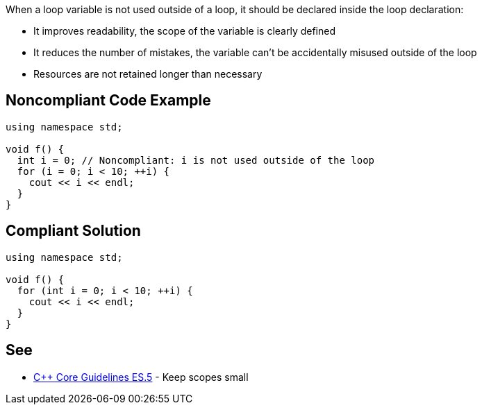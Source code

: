 When a loop variable is not used outside of a loop, it should be declared inside the loop declaration:

* It improves readability, the scope of the variable is clearly defined
* It reduces the number of mistakes, the variable can't be accidentally misused outside of the loop
* Resources are not retained longer than necessary

== Noncompliant Code Example

----
using namespace std;

void f() {
  int i = 0; // Noncompliant: i is not used outside of the loop
  for (i = 0; i < 10; ++i) {
    cout << i << endl;
  }
}
----

== Compliant Solution

----
using namespace std;

void f() {
  for (int i = 0; i < 10; ++i) {
    cout << i << endl;
  }
}
----

== See

* https://github.com/isocpp/CppCoreGuidelines/blob/c553535fb8dda2839d13ab5f807ffbc66b63d67b/CppCoreGuidelines.md#es5-keep-scopes-small[{cpp} Core Guidelines ES.5] - Keep scopes small
